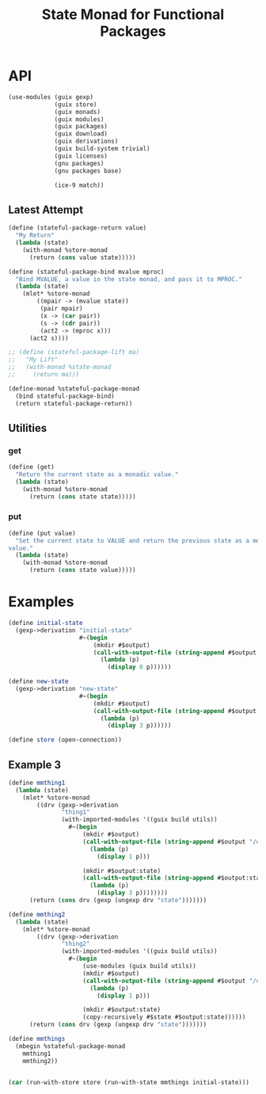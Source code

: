 #+title: State Monad for Functional Packages
#+property: header-args:scheme :tangle ./implementation.scm

* COMMENT Old Formalism

The goal is to manage some mutable state needed in building certain
packages. For instance, the racket package installation process requires this
(https://lists.gnu.org/archive/html/guix-devel/2020-11/msg00210.html). The
proposed solution is a state monad for functional packages. The mutable state is
passed as an input to every derivation, and each derivation produces a modified
copy of the state for the next step.

The normal state monad is defined as =s -> (a, s)=. In this case, every value is
a directory in the store (=Dir -> (Dir, Dir)=). We cannot handle store items in
the code directly, but we can handle the build tasks which produce them, so we
instead chain together these tasks. The build tasks are called derivations. This
modifies the type somewhat because a single derivation can produce two outputs,
which handles the =(Dir, Dir)= output. The new type is =Derivation -> Derivation=.
Creating derivations requires an open connection to the store, and
its cumbersome to pass this connection around. Instead, we lift this monad on
top of the store monad which Guix already provides. The new type is =m
Derivation -> m Derivation=. The mechanism for building up derivations through
g-expressions actually allows some more flexibility for the type of =s=. We can
instead make it a union of Derivations or Gexps in the store monad. However, to
do that we need to add a bit of information for its name, because Gexp's don't
carry that information and its useful to give a useful name to every derivation
that is created throughout the computation. So the final type for =s= is =Pair
(m Derivation | m Gexp) String=.

=return= takes some value and makes it into a member of our monad type (a state
parameterized monadic derivation). This input value is also of type =Pair (m
Derivation | m Gexp) String=.

=bind= composes a monadic-value with a function taking a non-monadic value and
producing a monadic-value. The non-monadic value does not depend on the state
input or the store connection, so its just a derivation. This is how one chains
together many packages which all can read the state, build the main output, and
then write out the modified state.

#+begin_src haskell
type Ungexpable = m Derivation | m Gexp
type State = Pair Ungexable String
type GuixState = State -> m Derivation

stateful_package_return :: State -> GuixState
stateful_package_bind :: GuixState -> (Derivation -> GuixState) -> GuixState

instance Monad GuixState where
  return = stateful_package_return
  bind = stateful_package_bind
#+end_src

This type isn't a valid monad because its too constrained.


** Laws

- return x >>= f == f(x)
- ma >>= return == ma
- (ma >>= \x -> (f(x) >>= g)) == ((ma >>= f) >>= g)

* COMMENT New Formalism

#+begin_src haskell
newtype A = A Derivation Output

return :: a -> State s (Store a)
bind :: State s (Store a) -> (a -> State s (Store b)) -> State s (Store b)

mmhello :: State A (Store A)
mmhello = \s -> do
  pkg <- packageToDerivation hello
  return (pkg <:> out, s)

mmthing1 :: State A (Store A)
mmthing1 = \s -> do
  pkg <- gexpToDerivation #~(begin
                            doStuffWithS s
                            etc)
  return (pkg <:> "out", pkg <:> "state")

mmthing2 :: State A (Store A)
mmthing2 = \s -> do
  pkg <- gexpToDerivation #~(begin
                            doOtherStuffWithS s
                            etc)
  return (pkg <:> "out", pkg <:> "state")

initialState :: A
initialState = undefined

-- hmm that's not right
mthing2 :: Store (A, A)
mthing2 = runState (mmthing1 >> mmthing2) initialState

thing2 :: (A, A)
thing2 = runState mthing2 store
#+end_src

Use this type as the state monad: s -> m (a, s)

* API
#+begin_src scheme
(use-modules (guix gexp)
             (guix store)
             (guix monads)
             (guix modules)
             (guix packages)
             (guix download)
             (guix derivations)
             (guix build-system trivial)
             (guix licenses)
             (gnu packages)
             (gnu packages base)

             (ice-9 match))
#+end_src

** COMMENT Functor Instance
*** =fmap=
** COMMENT Applicative Instance
*** =pure=
*** =application=
** COMMENT Old Monad Instance

#+begin_src scheme
;; (define (stateful-package-return x)
;;   "My Return"
;;   (match-lambda ((mgexp-input . name)
;;      (mlet %store-monad ((x-drv x)
;;                          (gexp-input mgexp-input))
;;        (gexp->derivation
;;         (derivation-name x-drv)
;;         (with-imported-modules '((guix build utils))
;;           #~(begin
;;               (use-modules (guix build utils))

;;               (mkdir #$output)
;;               (copy-recursively #$x-drv #$output)

;;               (mkdir #$output:state)
;;               (copy-recursively #$gexp-input #$output:state))))))))
#+end_src

Bind conceptually takes one state parameterized derivation and a function from
some value (store item / derivation) to another state parameterized derivation, and it
produces a single state parameterized derivation.

#+begin_src scheme
;; m m derivation -> (derivation -> m m derivation) -> m m derivation
;; (define (stateful-package-bind mma fmmb)
;;   "My Bind"
;;   (match-lambda ((mgexp-input . name)
;;     (mlet* %store-monad ((a (mma (cons mgexp-input name)))
;;                          (act2 -> (fmmb a)))
;;       (act2 (cons (return (gexp (ungexp a "state"))) (derivation-name a)))))))
#+end_src

** COMMENT Monad Instance

A -> S -> M (A x S)

#+begin_src scheme
(define (stateful-package-return x)
  "My Return"
  (with-monad %state-monad
    (return (with-monad %store-monad
              (return x)))))
#+end_src

#+begin_src scheme
(define (stateful-package-bind mma fmmb)
  "My Return"
  (with-monad %state-monad
    (>>= mma
         (lambda (ma)
           (with-monad %store-monad
             (>>= ma
                  (lambda (a)
                    (fmmb a))))))))
#+end_src

#+begin_src scheme
(define (stateful-package-lift ma)
  "My Lift"
  (with-monad %state-monad
    (return ma)))
#+end_src

#+begin_src scheme
(define-monad %stateful-package-monad
  (bind stateful-package-bind)
  (return stateful-package-return))
#+end_src

** Latest Attempt

#+begin_src scheme
(define (stateful-package-return value)
  "My Return"
  (lambda (state)
    (with-monad %store-monad
      (return (cons value state)))))
#+end_src

#+begin_src scheme
(define (stateful-package-bind mvalue mproc)
  "Bind MVALUE, a value in the state monad, and pass it to MPROC."
  (lambda (state)
    (mlet* %store-monad
        ((mpair -> (mvalue state))
         (pair mpair)
         (x -> (car pair))
         (s -> (cdr pair))
         (act2 -> (mproc x)))
      (act2 s))))
#+end_src

#+begin_src scheme
;; (define (stateful-package-lift ma)
;;   "My Lift"
;;   (with-monad %state-monad
;;     (return ma)))
#+end_src

#+begin_src scheme
(define-monad %stateful-package-monad
  (bind stateful-package-bind)
  (return stateful-package-return))
#+end_src

** Utilities
*** get
#+begin_src scheme
(define (get)
  "Return the current state as a monadic value."
  (lambda (state)
    (with-monad %store-monad
      (return (cons state state)))))
#+end_src

*** put
#+begin_src scheme
(define (put value)
  "Set the current state to VALUE and return the previous state as a monadic
value."
  (lambda (state)
    (with-monad %store-monad
      (return (cons state value)))))
#+end_src

*** COMMENT =get=

#+begin_src scheme
(define (get)
  "My Get"
  (match-lambda ((mgexp-input . name)
                 (mlet %store-monad ((gexp-input mgexp-input))
                   (gexp->derivation
                    (string-append name "-get")
                    (with-imported-modules '((guix build utils))
                      #~(begin
                          (use-modules (guix build utils))

                          (mkdir #$output)
                          (copy-recursively #$gexp-input #$output)

                          (mkdir #$output:state)
                          (copy-recursively #$gexp-input #$output:state))))))))
#+end_src

*** COMMENT =put=

#+begin_src scheme
(define (put x)
  "My Put"
  (match-lambda ((mgexp-input . name)
                 (mlet %store-monad ((x-drv x)
                                     (gexp-input mgexp-input))
                   (gexp->derivation
                    (string-append (derivation-name x-drv) "-put")
                    (with-imported-modules '((guix build utils))
                      #~(begin
                          (use-modules (guix build utils))

                          (mkdir #$output)

                          (mkdir #$output:state)
                          (copy-recursively #$x-drv #$output:state))))))))
#+end_src

* Examples

#+begin_src scheme
(define initial-state
  (gexp->derivation "initial-state"
                    #~(begin
                        (mkdir #$output)
                        (call-with-output-file (string-append #$output "/state")
                          (lambda (p)
                            (display 0 p))))))

(define new-state
  (gexp->derivation "new-state"
                    #~(begin
                        (mkdir #$output)
                        (call-with-output-file (string-append #$output "/state")
                          (lambda (p)
                            (display 3 p))))))

(define store (open-connection))
#+end_src

** COMMENT Example 1

#+begin_src scheme
(define test
  (with-monad %state-monad
    (>>= (return 2)
         (lambda (num) (set-current-state (+ 4 num)))
         (lambda (num) (current-state))
         (lambda (num) (return (+ 6 num))))))

(run-with-state test 1)
#+end_src

** COMMENT Example 2
#+begin_src scheme
(define test
  (with-monad %stateful-package-monad
    (>>= (return 2)
         (lambda (num) (put (+ 4 num)))
         (lambda (num) (get))
         (lambda (num) (return (+ 6 num))))))

(run-with-store store (run-with-state test 1))
#+end_src

** Example 3

#+begin_src scheme
(define mmthing1
  (lambda (state)
    (mlet* %store-monad
        ((drv (gexp->derivation
               "thing1"
               (with-imported-modules '((guix build utils))
                 #~(begin
                     (mkdir #$output)
                     (call-with-output-file (string-append #$output "/out.txt")
                       (lambda (p)
                         (display 1 p)))

                     (mkdir #$output:state)
                     (call-with-output-file (string-append #$output:state "/state.txt")
                       (lambda (p)
                         (display 3 p))))))))
      (return (cons drv (gexp (ungexp drv "state")))))))

(define mmthing2
  (lambda (state)
    (mlet* %store-monad
        ((drv (gexp->derivation
               "thing2"
               (with-imported-modules '((guix build utils))
                 #~(begin
                     (use-modules (guix build utils))
                     (mkdir #$output)
                     (call-with-output-file (string-append #$output "/out.txt")
                       (lambda (p)
                         (display 1 p)))

                     (mkdir #$output:state)
                     (copy-recursively #$state #$output:state))))))
      (return (cons drv (gexp (ungexp drv "state")))))))

(define mmthings
  (mbegin %stateful-package-monad
    mmthing1
    mmthing2))


(car (run-with-store store (run-with-state mmthings initial-state)))
#+end_src

** COMMENT Example 3

#+begin_src scheme
(define act123
  (mbegin %stateful-package-monad
    (>>= (get)
         (lambda (x) (put new-state))
         (lambda (x) (stateful-package-return
                      (gexp->derivation
                       "act3"
                       #~(begin
                           (mkdir #$output)
                           (call-with-output-file (string-append #$output "/out.txt")
                             (lambda (p)
                               (display "hello" p))))))))))
#+end_src

** COMMENT Example 3

#+begin_src scheme
(define act1 (return (package->derivation hello)))

(run-with-store store (act1 (cons initial-state "initial-state")))
#+end_src

** COMMENT Example 4
#+begin_src scheme
(define mhello
  (mbegin %stateful-package-monad
    (return (package->derivation hello))))

(define mgrep
  (mbegin %stateful-package-monad
    (return (package->derivation grep))))

(define msed
  (mbegin %stateful-package-monad
    (return (package->derivation sed))))

(define mdrvs
  (sequence %stateful-package-monad
            (list mhello
                  mgrep
                  msed)))

(run-with-store store (mdrvs (cons initial-state "initial-state")))
#+end_src
